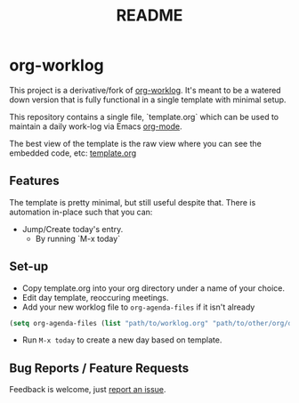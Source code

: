 #+TITLE: README

* org-worklog
This project is a derivative/fork of [[https://github.com/skx/org-worklog][org-worklog]].  It's meant to be a watered down version that is fully functional in a single template with minimal setup.

This repository contains a single file, `template.org` which can be used to maintain a daily work-log via Emacs [[https://orgmode.org][org-mode]].

The best view of the template is the raw view where you can see the embedded code, etc: [[https://raw.githubusercontent.com/drewman/org-worklog/master/template.org][template.org]]

** Features
The template is pretty minimal, but still useful despite that.  There is automation in-place such that you can:
- Jump/Create today's entry.
  - By running `M-x today`

** Set-up
- Copy template.org into your org directory under a name of your choice.
- Edit day template, reoccuring meetings.
- Add your new worklog file to ~org-agenda-files~ if it isn't already
#+BEGIN_SRC emacs-lisp
(setq org-agenda-files (list "path/to/worklog.org" "path/to/other/org/directory")
#+END_SRC
- Run ~M-x today~ to create a new day based on template.

** Bug Reports / Feature Requests
Feedback is welcome, just [[https://github.com/drewman/org-worklog/issues][report an issue]].
